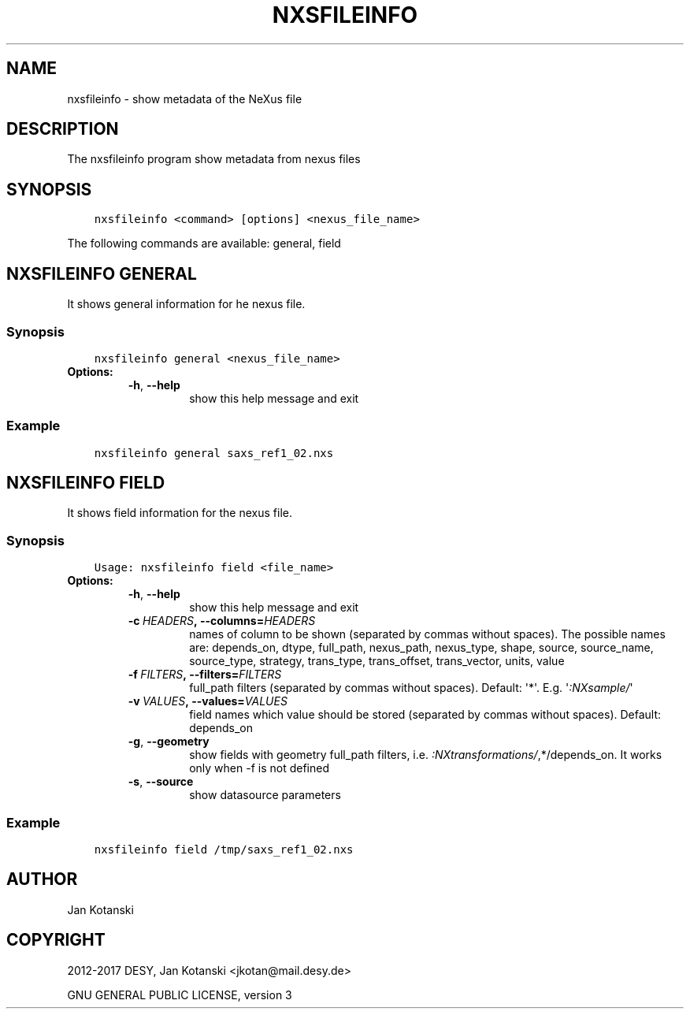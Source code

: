 .\" Man page generated from reStructuredText.
.
.TH "NXSFILEINFO" "1" "May 16, 2017" "2.34" "NXSTools"
.SH NAME
nxsfileinfo \- show metadata of the NeXus file
.
.nr rst2man-indent-level 0
.
.de1 rstReportMargin
\\$1 \\n[an-margin]
level \\n[rst2man-indent-level]
level margin: \\n[rst2man-indent\\n[rst2man-indent-level]]
-
\\n[rst2man-indent0]
\\n[rst2man-indent1]
\\n[rst2man-indent2]
..
.de1 INDENT
.\" .rstReportMargin pre:
. RS \\$1
. nr rst2man-indent\\n[rst2man-indent-level] \\n[an-margin]
. nr rst2man-indent-level +1
.\" .rstReportMargin post:
..
.de UNINDENT
. RE
.\" indent \\n[an-margin]
.\" old: \\n[rst2man-indent\\n[rst2man-indent-level]]
.nr rst2man-indent-level -1
.\" new: \\n[rst2man-indent\\n[rst2man-indent-level]]
.in \\n[rst2man-indent\\n[rst2man-indent-level]]u
..
.SH DESCRIPTION
.sp
The nxsfileinfo program show metadata from nexus files
.SH SYNOPSIS
.INDENT 0.0
.INDENT 3.5
.sp
.nf
.ft C
nxsfileinfo <command> [options] <nexus_file_name>
.ft P
.fi
.UNINDENT
.UNINDENT
.sp
The following commands are available: general, field
.SH NXSFILEINFO GENERAL
.sp
It shows general information for he nexus file.
.SS Synopsis
.INDENT 0.0
.INDENT 3.5
.sp
.nf
.ft C
nxsfileinfo general <nexus_file_name>
.ft P
.fi
.UNINDENT
.UNINDENT
.INDENT 0.0
.TP
.B Options:
.INDENT 7.0
.TP
.B \-h\fP,\fB  \-\-help
show this help message and exit
.UNINDENT
.UNINDENT
.SS Example
.INDENT 0.0
.INDENT 3.5
.sp
.nf
.ft C
nxsfileinfo general saxs_ref1_02.nxs
.ft P
.fi
.UNINDENT
.UNINDENT
.SH NXSFILEINFO FIELD
.sp
It shows field information for the nexus file.
.SS Synopsis
.INDENT 0.0
.INDENT 3.5
.sp
.nf
.ft C
Usage: nxsfileinfo field <file_name>
.ft P
.fi
.UNINDENT
.UNINDENT
.INDENT 0.0
.TP
.B Options:
.INDENT 7.0
.TP
.B \-h\fP,\fB  \-\-help
show this help message and exit
.TP
.BI \-c \ HEADERS\fP,\fB \ \-\-columns\fB= HEADERS
names of column to be shown (separated by commas without spaces). The possible names are: depends_on, dtype, full_path, nexus_path, nexus_type, shape, source, source_name, source_type, strategy, trans_type, trans_offset, trans_vector, units, value
.TP
.BI \-f \ FILTERS\fP,\fB \ \-\-filters\fB= FILTERS
full_path filters (separated by commas without spaces). Default: \(aq*\(aq. E.g. \(aq\fI:NXsample/\fP\(aq
.TP
.BI \-v \ VALUES\fP,\fB \ \-\-values\fB= VALUES
field names which value should be stored (separated by commas without spaces). Default: depends_on
.TP
.B \-g\fP,\fB  \-\-geometry
show fields with geometry full_path filters, i.e. \fI:NXtransformations/\fP,*/depends_on. It works only when \-f is not defined
.TP
.B \-s\fP,\fB  \-\-source
show datasource parameters
.UNINDENT
.UNINDENT
.SS Example
.INDENT 0.0
.INDENT 3.5
.sp
.nf
.ft C
nxsfileinfo field /tmp/saxs_ref1_02.nxs
.ft P
.fi
.UNINDENT
.UNINDENT
.SH AUTHOR
Jan Kotanski
.SH COPYRIGHT
2012-2017 DESY, Jan Kotanski <jkotan@mail.desy.de>

GNU GENERAL PUBLIC LICENSE, version 3
.\" Generated by docutils manpage writer.
.
